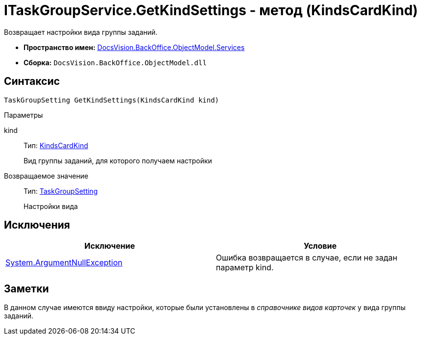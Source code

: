= ITaskGroupService.GetKindSettings - метод (KindsCardKind)

Возвращает настройки вида группы заданий.

* *Пространство имен:* xref:api/DocsVision/BackOffice/ObjectModel/Services/Services_NS.adoc[DocsVision.BackOffice.ObjectModel.Services]
* *Сборка:* `DocsVision.BackOffice.ObjectModel.dll`

== Синтаксис

[source,csharp]
----
TaskGroupSetting GetKindSettings(KindsCardKind kind)
----

Параметры

kind::
Тип: xref:api/DocsVision/BackOffice/ObjectModel/KindsCardKind_CL.adoc[KindsCardKind]
+
Вид группы заданий, для которого получаем настройки

Возвращаемое значение::
Тип: xref:api/DocsVision/BackOffice/ObjectModel/Services/Entities/KindSetting/TaskGroupSetting_CL.adoc[TaskGroupSetting]
+
Настройки вида

== Исключения

[cols=",",options="header"]
|===
|Исключение |Условие
|http://msdn.microsoft.com/ru-ru/library/system.argumentnullexception.aspx[System.ArgumentNullException] |Ошибка возвращается в случае, если не задан параметр kind.
|===

== Заметки

В данном случае имеются ввиду настройки, которые были установлены в _справочнике видов карточек_ у вида группы заданий.
